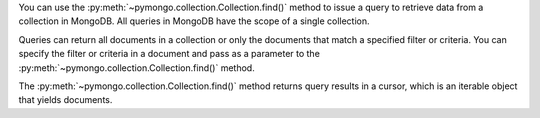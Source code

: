 You can use the :py:meth:`~pymongo.collection.Collection.find()` method to issue a query to retrieve data from a
collection in MongoDB. All queries in MongoDB have the scope of a
single collection.

Queries can return all documents in a collection or only the
documents that match a specified filter or criteria. You can specify
the filter or criteria in a document and pass as a parameter to the
:py:meth:`~pymongo.collection.Collection.find()` method.

The :py:meth:`~pymongo.collection.Collection.find()` method returns query results in a cursor, which is
an iterable object that yields documents.

